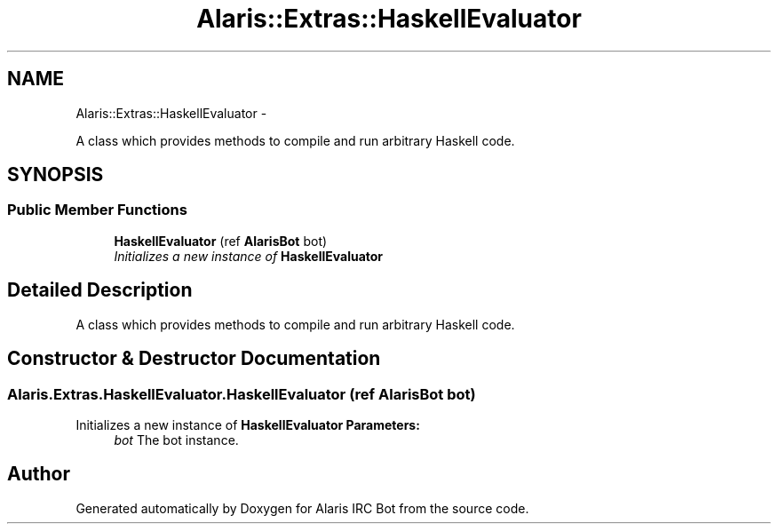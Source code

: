 .TH "Alaris::Extras::HaskellEvaluator" 3 "25 May 2010" "Version 1.6" "Alaris IRC Bot" \" -*- nroff -*-
.ad l
.nh
.SH NAME
Alaris::Extras::HaskellEvaluator \- 
.PP
A class which provides methods to compile and run arbitrary Haskell code.  

.SH SYNOPSIS
.br
.PP
.SS "Public Member Functions"

.in +1c
.ti -1c
.RI "\fBHaskellEvaluator\fP (ref \fBAlarisBot\fP bot)"
.br
.RI "\fIInitializes a new instance of \fBHaskellEvaluator\fP \fP"
.in -1c
.SH "Detailed Description"
.PP 
A class which provides methods to compile and run arbitrary Haskell code. 


.SH "Constructor & Destructor Documentation"
.PP 
.SS "Alaris.Extras.HaskellEvaluator.HaskellEvaluator (ref \fBAlarisBot\fP bot)"
.PP
Initializes a new instance of \fBHaskellEvaluator\fP \fBParameters:\fP
.RS 4
\fIbot\fP The bot instance. 
.RE
.PP


.SH "Author"
.PP 
Generated automatically by Doxygen for Alaris IRC Bot from the source code.
